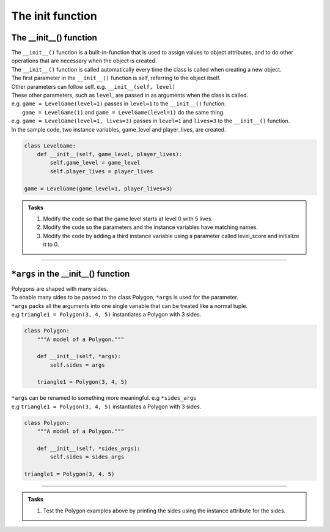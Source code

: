 ====================================================
The init function
====================================================

The __init__() function
--------------------------

| The ``__init__()`` function is a built-in-function that is used to assign values to object attributes, and to do other operations that are necessary when the object is created.
| The ``__init__()`` function is called automatically every time the class is called when creating a new object.
| The first parameter in the ``__init__()`` function is self, referring to the object itself.
| Other parameters can follow self. e.g. ``__init__(self, level)``
| These other parameters, such as ``level``, are passed in as arguments when the class is called.
| e.g. ``game = LevelGame(level=1)`` passes in ``level=1`` to the ``__init__()`` function.
|  ``game = LevelGame(1)`` and ``game = LevelGame(level=1)`` do the same thing.
| e.g. ``game = LevelGame(level=1, lives=3)`` passes in ``level=1`` and ``lives=3`` to the ``__init__()`` function.

| In the sample code, two instance variables, game_level and player_lives, are created.

.. code-block:: python

    class LevelGame:
        def __init__(self, game_level, player_lives):
            self.game_level = game_level
            self.player_lives = player_lives

    game = LevelGame(game_level=1, player_lives=3)


.. admonition:: Tasks

    #. Modify the code so that the game level starts at level 0 with 5 lives.
    #. Modify the code so the parameters and the instance variables have matching names.
    #. Modify the code by adding a third instance variable using a parameter called level_score and initialize it to 0.

----

``*args`` in the __init__() function
---------------------------------------

| Polygons are shaped with many sides.
| To enable many sides to be passed to the class Polygon, ``*args`` is used for the parameter. 
| ``*args`` packs all the arguments into one single variable that can be treated like a normal tuple.
| e.g ``triangle1 = Polygon(3, 4, 5)`` instantiates a Polygon with 3 sides.

.. code-block:: python

    class Polygon:
        """A model of a Polygon."""

        def __init__(self, *args):
            self.sides = args

        triangle1 = Polygon(3, 4, 5)

| ``*args`` can be renamed to something more meaningful. e.g  ``*sides_args``        
| e.g ``triangle1 = Polygon(3, 4, 5)`` instantiates a Polygon with 3 sides.

.. code-block:: python

    class Polygon:
        """A model of a Polygon."""

        def __init__(self, *sides_args):
            self.sides = sides_args

    triangle1 = Polygon(3, 4, 5)

----

.. admonition:: Tasks

    #. Test the Polygon examples above by printing the sides using the instance attribute for the sides.

